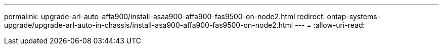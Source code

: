 ---
permalink: upgrade-arl-auto-affa900/install-asaa900-affa900-fas9500-on-node2.html 
redirect: ontap-systems-upgrade/upgrade-arl-auto-in-chassis/install-asa900-affa900-fas9500-on-node2.html 
---
= 
:allow-uri-read: 


